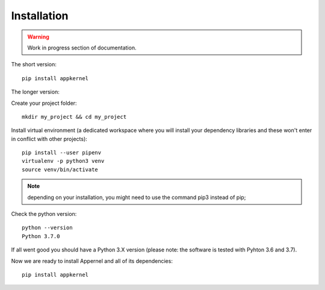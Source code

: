 Installation
============

.. warning::
    Work in progress section of documentation.

The short version: ::

    pip install appkernel

The longer version:

Create  your project folder: ::

    mkdir my_project && cd my_project

Install virtual environment (a dedicated workspace where you will install your dependency libraries and these won't enter in conflict with other projects): ::

    pip install --user pipenv
    virtualenv -p python3 venv
    source venv/bin/activate

.. note::
    depending on your installation, you might need to use the command pip3 instead of pip;

Check the python version: ::

    python --version
    Python 3.7.0

If all went good you should have a Python 3.X version (please note: the software is tested with Pyhton 3.6 and 3.7).

Now we are ready to install Appernel and all of its dependencies: ::

    pip install appkernel
